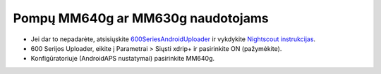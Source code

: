 Pompų MM640g ar MM630g naudotojams
**************************************************

* Jei dar to nepadarėte, atsisiųskite `600SeriesAndroidUploader <http://pazaan.github.io/600SeriesAndroidUploader/>`_ ir vykdykite `Nightscout instrukcijas <http://www.nightscout.info/wiki/welcome/nightscout-and-medtronic-640g>`_.
* 600 Serijos Uploader, eikite į Parametrai > Siųsti xdrip+ ir pasirinkite ON (pažymėkite).
* Konfigūratoriuje (AndroidAPS nustatymai) pasirinkite MM640g.

